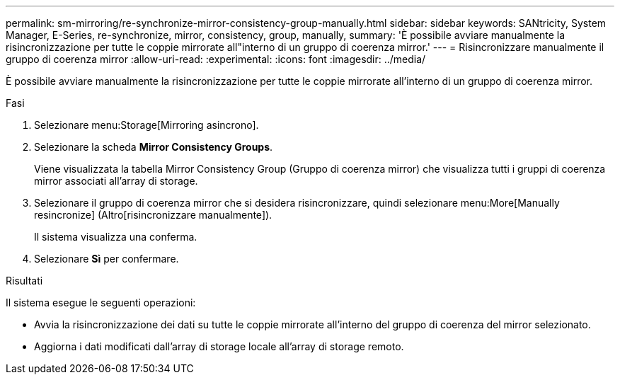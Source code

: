 ---
permalink: sm-mirroring/re-synchronize-mirror-consistency-group-manually.html 
sidebar: sidebar 
keywords: SANtricity, System Manager, E-Series, re-synchronize, mirror, consistency, group, manually, 
summary: 'È possibile avviare manualmente la risincronizzazione per tutte le coppie mirrorate all"interno di un gruppo di coerenza mirror.' 
---
= Risincronizzare manualmente il gruppo di coerenza mirror
:allow-uri-read: 
:experimental: 
:icons: font
:imagesdir: ../media/


[role="lead"]
È possibile avviare manualmente la risincronizzazione per tutte le coppie mirrorate all'interno di un gruppo di coerenza mirror.

.Fasi
. Selezionare menu:Storage[Mirroring asincrono].
. Selezionare la scheda *Mirror Consistency Groups*.
+
Viene visualizzata la tabella Mirror Consistency Group (Gruppo di coerenza mirror) che visualizza tutti i gruppi di coerenza mirror associati all'array di storage.

. Selezionare il gruppo di coerenza mirror che si desidera risincronizzare, quindi selezionare menu:More[Manually resincronize] (Altro[risincronizzare manualmente]).
+
Il sistema visualizza una conferma.

. Selezionare *Sì* per confermare.


.Risultati
Il sistema esegue le seguenti operazioni:

* Avvia la risincronizzazione dei dati su tutte le coppie mirrorate all'interno del gruppo di coerenza del mirror selezionato.
* Aggiorna i dati modificati dall'array di storage locale all'array di storage remoto.

